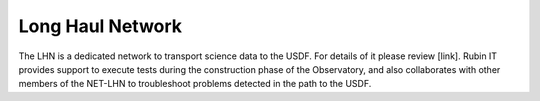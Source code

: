 Long Haul Network
-----------------
The LHN is a dedicated network to transport science data to the USDF. For details of it please review [link].
Rubin IT provides support to execute tests during the construction phase of the Observatory, and also collaborates with other members of the NET-LHN to troubleshoot problems detected in the path to the USDF.
